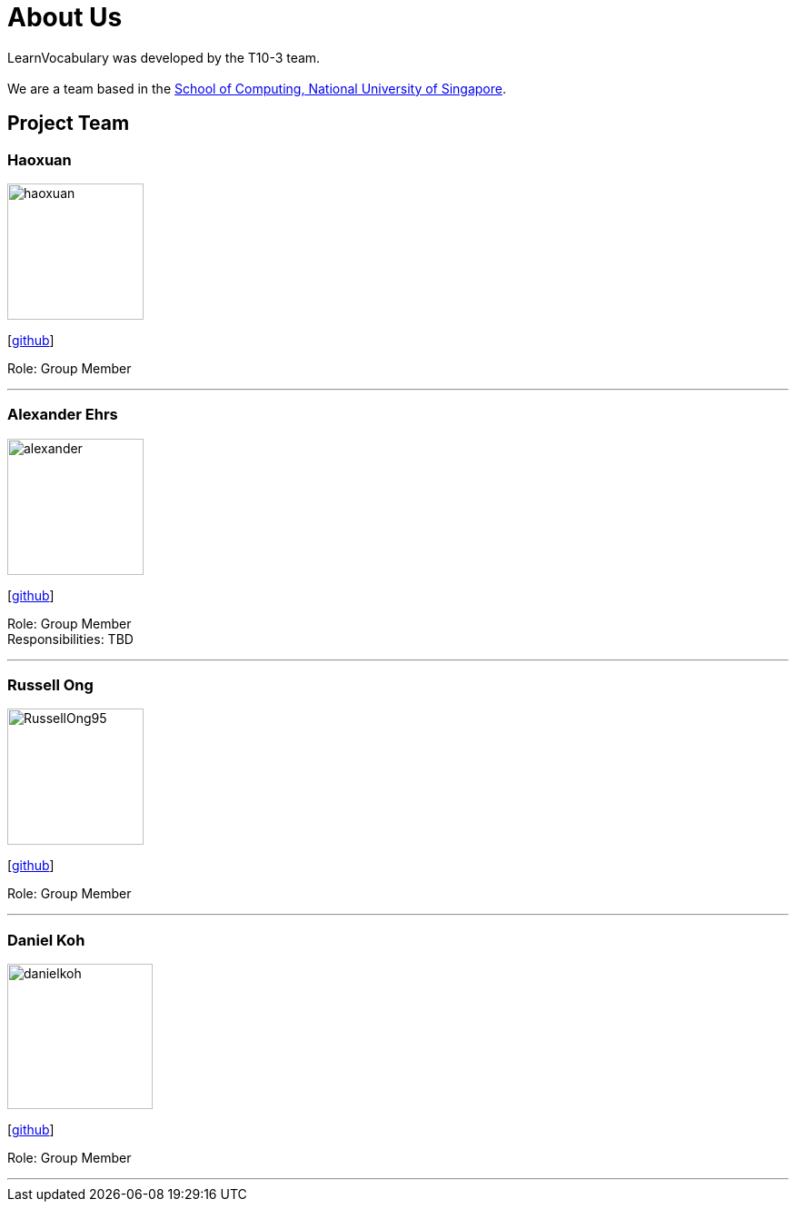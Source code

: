 = About Us
:site-section: AboutUs
:relfileprefix: team/
:imagesDir: images
:stylesDir: stylesheets

LearnVocabulary was developed by the T10-3 team. +
{empty} +
We are a team based in the http://www.comp.nus.edu.sg[School of Computing, National University of Singapore].

== Project Team

=== Haoxuan
image::haoxuan.jpg[width="150", align="left"]
{empty}[https://github.com/Harryqu123[github]]

Role: Group Member

'''

=== Alexander Ehrs
image::alexander.jpg[width="150", align="left"]
{empty}[http://github.com/alexehrs[github]]

Role: Group Member +
Responsibilities: TBD

'''

=== Russell Ong
image::RussellOng95.jpg[width="150", align="left"]
{empty}[https://github.com/RussellOng95[github]]

Role: Group Member

'''

=== Daniel Koh
image::danielkoh.jpg[width="160", align="left"]
{empty}[https://github.com/danielkoh94[github]]

Role: Group Member

'''
